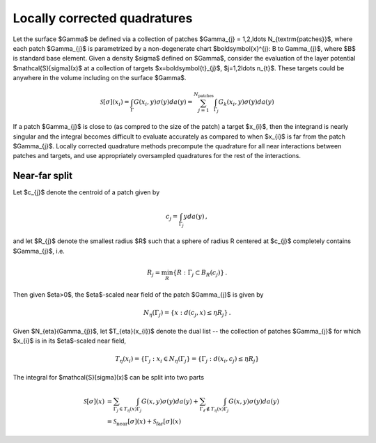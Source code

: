 Locally corrected quadratures
------------------------------

Let the surface $\Gamma$ be defined via a collection of patches
$\Gamma_{j} = 1,2,\ldots N_{\textrm{patches}}$, where each patch 
$\Gamma_{j}$ is parametrized by a non-degenerate chart 
$\boldsymbol{x}^{j}: B \to \Gamma_{j}$, where $B$ is standard base
element. Given a density $\sigma$ defined on $\Gamma$, consider the 
evaluation of the layer potential $\mathcal{S}[\sigma](x)$ at a
collection of targets $x=\boldsymbol{t}_{j}$, $j=1,2\ldots n_{t}$. These
targets could be anywhere in the volume including on the surface
$\Gamma$. 

.. math::

   \mathcal{S}[\sigma](x_{i}) = 
   \int_{\Gamma}  G(x_{i},y) \sigma(y) da(y)
   = \sum_{j=1}^{N_{\textrm{patches}}} \int_{\Gamma_{j}} G_{k}(x_{i},y)
   \sigma(y) da(y) 

If a patch $\Gamma_{j}$ is close to (as compred to the size of the patch) 
a target $x_{i}$, then the integrand
is nearly singular and the integral becomes difficult to evaluate
accurately as compared to when $x_{i}$ is far from the patch
$\Gamma_{j}$. Locally corrected quadrature methods precompute the
quadrature for all near interactions between patches and targets, and
use appropriately oversampled quadratures for the rest of the
interactions.



Near-far split
==================

Let $c_{j}$ denote the centroid of a patch given by

.. math::
   
   c_{j} = \int_{\Gamma_{j}} y da(y) \, ,

and let $R_{j}$ denote the smallest radius $R$ such that a sphere of
radius R centered at $c_{j}$ completely contains $\Gamma_{j}$, i.e.

.. math::

   R_{j} = \min_{R} \{ R : \Gamma_{j} \subset B_{R}(c_{j}) \} \, .

Then given $\eta>0$, the $\eta$-scaled near field of the patch
$\Gamma_{j}$ is given by

.. math::

   N_{\eta}(\Gamma_{j}) = \{ x : d(c_{j},x) \leq \eta R_{j} \} \, .

Given $N_{\eta}(\Gamma_{j})$, let $T_{\eta}(x_{i})$ denote the dual
list -- the collection of patches $\Gamma_{j}$ for which $x_{i}$ is in
its $\eta$-scaled near field,

.. math::
   
   T_{\eta}(x_{i}) = \{ \Gamma_{j} : x_{i} \in N_{\eta}(\Gamma_{j} \} =
   \{ \Gamma_{j} : d(x_{i},c_{j}) \leq \eta R_{j} \}

The integral for $\mathcal{S}[\sigma](x)$ can be split into two parts

.. math::

   \mathcal{S}[\sigma](x) &= \sum_{\Gamma_{j} \in T_{\eta}(x)}
   \int_{\Gamma_{j}} G(x,y)\sigma(y) da(y) + 
   \sum_{\Gamma_{\ell} \not \in T_{\eta}(x)} \int_{\Gamma_{j}}
   G(x,y)\sigma(y) da(y) \\
   &= \mathcal{S}_{\textrm{near}}[\sigma](x) +
   \mathcal{S}_{\textrm{far}}[\sigma](x)

